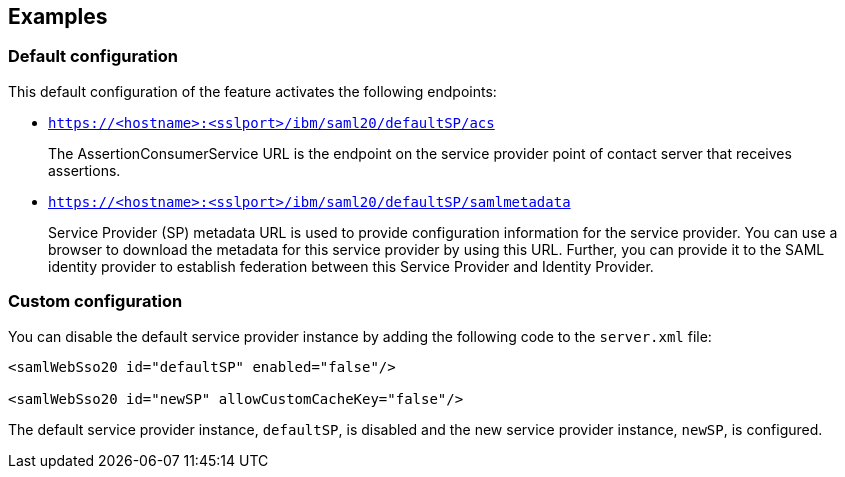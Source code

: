 == Examples

=== Default configuration

This default configuration of the feature activates the following endpoints:

- `https://<hostname>:<sslport>/ibm/saml20/defaultSP/acs`
+
The AssertionConsumerService URL is the endpoint on the service provider point of contact server that receives assertions.

- `https://<hostname>:<sslport>/ibm/saml20/defaultSP/samlmetadata`
+
Service Provider (SP) metadata URL is used to provide configuration information for the  service provider.
You can use a browser to download the metadata for this service provider by using this URL.
Further, you can provide it to the SAML identity provider to establish federation between this Service Provider and Identity Provider.

=== Custom configuration

You can disable the default service provider instance by adding the following code to the `server.xml` file:

[source, xml]
----
<samlWebSso20 id="defaultSP" enabled="false"/>

<samlWebSso20 id="newSP" allowCustomCacheKey="false"/>
----

The default service provider instance, `defaultSP`, is disabled and the new service provider instance, `newSP`, is configured.
